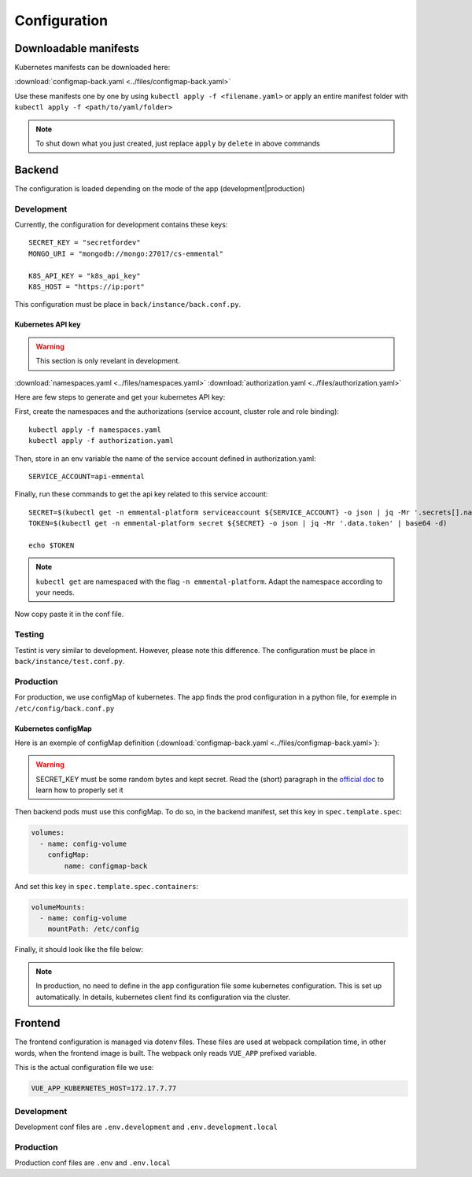 Configuration
-------------

.. highlight:: yaml

Downloadable manifests
^^^^^^^^^^^^^^^^^^^^^^
Kubernetes manifests can be downloaded here:

:download:`configmap-back.yaml <../files/configmap-back.yaml>`

Use these manifests one by one by using  ``kubectl apply -f <filename.yaml>``  
or apply an entire manifest folder with ``kubectl apply -f <path/to/yaml/folder>``

.. note:: To shut down what you just created, just replace ``apply`` by ``delete`` in above commands

Backend
^^^^^^^

The configuration is loaded depending on the mode of the app (development|production)

Development
"""""""""""

Currently, the configuration for development contains these keys::

    SECRET_KEY = "secretfordev"
    MONGO_URI = "mongodb://mongo:27017/cs-emmental"

    K8S_API_KEY = "k8s_api_key"
    K8S_HOST = "https://ip:port"

This configuration must be place in ``back/instance/back.conf.py``.


Kubernetes API key
''''''''''''''''''

.. warning:: This section is only revelant in development.

:download:`namespaces.yaml <../files/namespaces.yaml>`
:download:`authorization.yaml <../files/authorization.yaml>`

Here are few steps to generate and get your kubernetes API key:

First, create the namespaces and the authorizations (service account, cluster role and role binding)::

    kubectl apply -f namespaces.yaml
    kubectl apply -f authorization.yaml

Then, store in an env variable the name of the service account defined in authorization.yaml::

    SERVICE_ACCOUNT=api-emmental

Finally, run these commands to get the api key related to this service account::

    SECRET=$(kubectl get -n emmental-platform serviceaccount ${SERVICE_ACCOUNT} -o json | jq -Mr '.secrets[].name | select(contains("token"))')
    TOKEN=$(kubectl get -n emmental-platform secret ${SECRET} -o json | jq -Mr '.data.token' | base64 -d)

    echo $TOKEN

.. note:: ``kubectl get`` are namespaced with the flag ``-n emmental-platform``. Adapt the namespace according to your needs.

Now copy paste it in the conf file.

Testing
"""""""

Testint is very similar to development. However, please note this difference.
The configuration must be place in ``back/instance/test.conf.py``.

Production
""""""""""

For production, we use configMap of kubernetes. The app finds the prod configuration in a python file, for exemple in ``/etc/config/back.conf.py``

Kubernetes configMap
''''''''''''''''''''

Here is an exemple of configMap definition (:download:`configmap-back.yaml <../files/configmap-back.yaml>`):

    .. literalinclude:: ../files/configmap-back.yaml
        :language: yaml

.. warning:: SECRET_KEY must be some random bytes and kept secret. Read the (short) paragraph in the
    `official doc <https://flask.palletsprojects.com/en/1.1.x/quickstart/#sessions>`_ to learn how to properly set it


Then backend pods must use this configMap. To do so, in the backend manifest, set this key in ``spec.template.spec``: 

.. code-block:: yaml
    
    volumes:
      - name: config-volume
        configMap:
            name: configmap-back

And set this key in ``spec.template.spec.containers``:

.. code-block:: yaml
    
    volumeMounts:
      - name: config-volume
        mountPath: /etc/config


Finally, it should look like the file below:

    .. literalinclude:: ../files/back.yaml
        :language: yaml


.. note:: In production, no need to define in the app configuration file some kubernetes configuration. This is set up automatically. 
            In details, kubernetes client find its configuration via the cluster.

Frontend
^^^^^^^^

The frontend configuration is managed via dotenv files. These files are used at webpack compilation time, in other words, when the frontend image is built. 
The webpack only reads ``VUE_APP`` prefixed variable. 

This is the actual configuration file we use:

.. code-block::

    VUE_APP_KUBERNETES_HOST=172.17.7.77

Development
"""""""""""

Development conf files are ``.env.development`` and ``.env.development.local``

Production
""""""""""

Production conf files are ``.env`` and ``.env.local``
